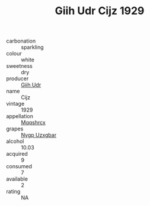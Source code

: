 :PROPERTIES:
:ID:                     47f402c0-d4a1-4873-bf85-80e7b6668a6a
:END:
#+TITLE: Giih Udr Cijz 1929

- carbonation :: sparkling
- colour :: white
- sweetness :: dry
- producer :: [[id:38c8ce93-379c-4645-b249-23775ff51477][Giih Udr]]
- name :: Cijz
- vintage :: 1929
- appellation :: [[id:e509dff3-47a1-40fb-af4a-d7822c00b9e5][Mqqshrcx]]
- grapes :: [[id:f4d7cb0e-1b29-4595-8933-a066c2d38566][Nygp Uzxgbar]]
- alcohol :: 10.03
- acquired :: 9
- consumed :: 7
- available :: 2
- rating :: NA


